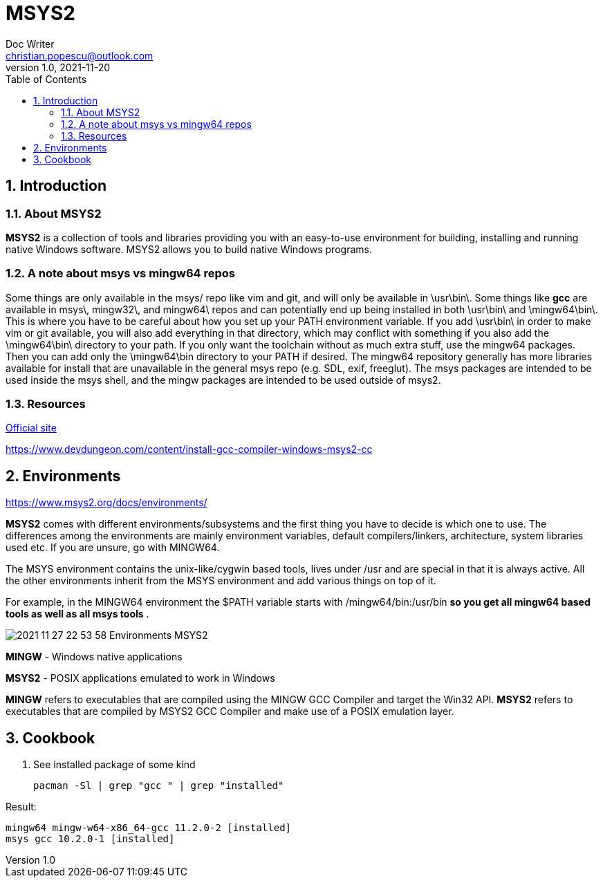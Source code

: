 = MSYS2
Doc Writer <christian.popescu@outlook.com>
v 1.0, 2021-11-20
:sectnums:
:toc:
:toclevels: 5
:pdf-page-size: A3

== Introduction

=== About MSYS2

*MSYS2* is a collection of tools and libraries providing you with an easy-to-use environment for building, installing and running native Windows software.
MSYS2 allows you to build native Windows programs.

=== A note about msys vs mingw64 repos
Some things are only available in the msys/ repo like vim and git, and will only be available in \usr\bin\. Some things like *gcc* are available in msys\, mingw32\, and mingw64\ repos and can potentially end up being installed in both \usr\bin\ and \mingw64\bin\. This is where you have to be careful about how you set up your PATH environment variable. If you add \usr\bin\ in order to make vim or git available, you will also add everything in that directory, which may conflict with something if you also add the \mingw64\bin\ directory to your path. If you only want the toolchain without as much extra stuff, use the mingw64 packages. Then you can add only the \mingw64\bin directory to your PATH if desired. The mingw64 repository generally has more libraries available for install that are unavailable in the general msys repo (e.g. SDL, exif, freeglut). The msys packages are intended to be used inside the msys shell, and the mingw packages are intended to be used outside of msys2.

=== Resources

https://www.msys2.org/[Official site]

https://www.devdungeon.com/content/install-gcc-compiler-windows-msys2-cc[]

== Environments

https://www.msys2.org/docs/environments/[]

*MSYS2* comes with different environments/subsystems and the first thing you have to decide is which one to use. The differences among the environments are mainly environment variables, default compilers/linkers, architecture, system libraries used etc. If you are unsure, go with MINGW64.

The MSYS environment contains the unix-like/cygwin based tools, lives under /usr and are special in that it is always active. All the other environments inherit from the MSYS environment and add various things on top of it.

For example, in the MINGW64 environment the $PATH variable starts with /mingw64/bin:/usr/bin [BLUE]#*so you get all mingw64 based tools as well as all msys tools*# .

image::img/2021-11-27 22_53_58-Environments - MSYS2.png[]



*MINGW* - Windows native applications

*MSYS2* - POSIX applications emulated to work in Windows

*MINGW* refers to executables that are compiled using the MINGW GCC Compiler and target the Win32 API. *MSYS2* refers to executables that are compiled by MSYS2 GCC Compiler and make use of a POSIX emulation layer.

== Cookbook

. See installed package of some kind

    pacman -Sl | grep "gcc " | grep "installed"

Result:

    mingw64 mingw-w64-x86_64-gcc 11.2.0-2 [installed]
    msys gcc 10.2.0-1 [installed]


